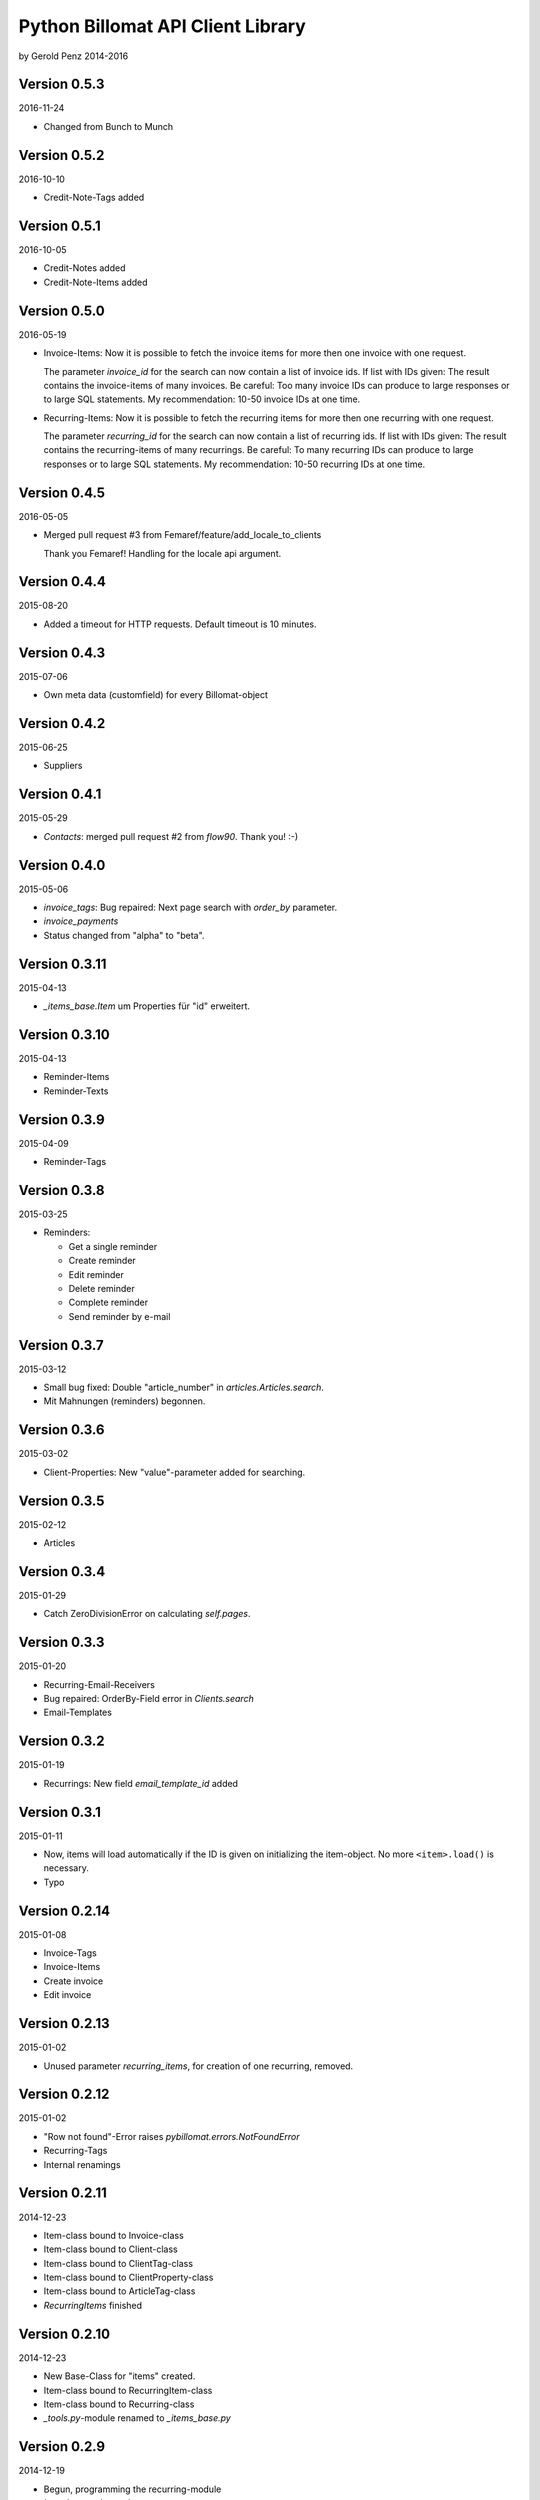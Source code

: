 ##################################
Python Billomat API Client Library
##################################

by Gerold Penz 2014-2016


=============
Version 0.5.3
=============

2016-11-24

- Changed from Bunch to Munch


=============
Version 0.5.2
=============

2016-10-10

- Credit-Note-Tags added


=============
Version 0.5.1
=============

2016-10-05

- Credit-Notes added

- Credit-Note-Items added


=============
Version 0.5.0
=============

2016-05-19

- Invoice-Items: Now it is possible to fetch the invoice items for more then
  one invoice with one request.

  The parameter *invoice_id* for the search can now contain a list of invoice ids.
  If list with IDs given: The result contains the invoice-items of
  many invoices. Be careful: Too many invoice IDs can produce to
  large responses or to large SQL statements.
  My recommendation: 10-50 invoice IDs at one time.

- Recurring-Items: Now it is possible to fetch the recurring items for more then
  one recurring with one request.

  The parameter *recurring_id* for the search can now contain a list of recurring ids.
  If list with IDs given: The result contains the recurring-items of
  many recurrings. Be careful: To many recurring IDs can produce to
  large responses or to large SQL statements.
  My recommendation: 10-50 recurring IDs at one time.


=============
Version 0.4.5
=============

2016-05-05

- Merged pull request #3 from Femaref/feature/add_locale_to_clients

  Thank you Femaref! Handling for the locale api argument.


=============
Version 0.4.4
=============

2015-08-20

- Added a timeout for HTTP requests. Default timeout is 10 minutes.


=============
Version 0.4.3
=============

2015-07-06

- Own meta data (customfield) for every Billomat-object


=============
Version 0.4.2
=============

2015-06-25

- Suppliers


=============
Version 0.4.1
=============

2015-05-29

- *Contacts*: merged pull request #2 from *flow90*. Thank you! :-)


=============
Version 0.4.0
=============

2015-05-06

- *invoice_tags*: Bug repaired: Next page search with *order_by* parameter.

- *invoice_payments*

- Status changed from "alpha" to "beta".


==============
Version 0.3.11
==============

2015-04-13

- *_items_base.Item* um Properties für "id" erweitert.


==============
Version 0.3.10
==============

2015-04-13

- Reminder-Items

- Reminder-Texts


=============
Version 0.3.9
=============

2015-04-09

- Reminder-Tags


=============
Version 0.3.8
=============

2015-03-25

- Reminders:

  - Get a single reminder

  - Create reminder

  - Edit reminder

  - Delete reminder

  - Complete reminder

  - Send reminder by e-mail


=============
Version 0.3.7
=============

2015-03-12

- Small bug fixed: Double "article_number" in *articles.Articles.search*.

- Mit Mahnungen (reminders) begonnen.


=============
Version 0.3.6
=============

2015-03-02

- Client-Properties: New "value"-parameter added for searching.


=============
Version 0.3.5
=============

2015-02-12

- Articles


=============
Version 0.3.4
=============

2015-01-29

- Catch ZeroDivisionError on calculating *self.pages*.


=============
Version 0.3.3
=============

2015-01-20


- Recurring-Email-Receivers

- Bug repaired: OrderBy-Field error in *Clients.search*

- Email-Templates


=============
Version 0.3.2
=============

2015-01-19

- Recurrings: New field *email_template_id* added


=============
Version 0.3.1
=============

2015-01-11

- Now, items will load automatically if the ID is given on initializing
  the item-object. No more ``<item>.load()`` is necessary.

- Typo


==============
Version 0.2.14
==============

2015-01-08

- Invoice-Tags

- Invoice-Items

- Create invoice

- Edit invoice


==============
Version 0.2.13
==============

2015-01-02

- Unused parameter *recurring_items*, for creation of one recurring, removed.


==============
Version 0.2.12
==============

2015-01-02

- "Row not found"-Error raises *pybillomat.errors.NotFoundError*

- Recurring-Tags

- Internal renamings


==============
Version 0.2.11
==============

2014-12-23

- Item-class bound to Invoice-class

- Item-class bound to Client-class

- Item-class bound to ClientTag-class

- Item-class bound to ClientProperty-class

- Item-class bound to ArticleTag-class

- *RecurringItems* finished


==============
Version 0.2.10
==============

2014-12-23

- New Base-Class for "items" created.

- Item-class bound to RecurringItem-class

- Item-class bound to Recurring-class

- *_tools.py*-module renamed to *_items_base.py*


=============
Version 0.2.9
=============

2014-12-19

- Begun, programming the recurring-module

- *ItemsIterator*-base class

- *RecurringsIterator*-class

- Global use of *ItemsIterator*-base class

- Create recurrings

- Edit recurrings

- Delete recurrings


=============
Version 0.2.8
=============

2014-12-01

- Article-Tags

- Client delete

- Client edit


=============
Version 0.2.7
=============

2014-12-01

- Article-Properties


=============
Version 0.2.6
=============

2014-12-01

- Client-Tags


=============
Version 0.2.5
=============

2014-11-19

- The new class-method *pybillomat.ClientProperty.create()* creates one new
  client-property-value.


=============
Version 0.2.4
=============

2014-11-19

- Client-Property-Values

  - ClientProperty- and ClientProperties-Classes allow
    to get one clients-property or search for clients-properties.

  - If the requested client is not accessable (Unothorized), the
    NotFoundError will raised.

  - ClientPropertiesIterator-Class finished

- All searches: New parameter *order_by*

- Better examples created


=============
Version 0.2.3
=============

2014-11-18

- The new class-method *clients.Client.create()* creates one new client.


=============
Version 0.2.2
=============

2014-11-10

- Invoices: Default value for *per_page* is 100


=============
Version 0.2.1
=============

2014-10-29

- 60 seconds deadline for Google App Engine Requests

- Sending of invoice-e-mails


=============
Version 0.2.0
=============

2014-10-28

- Google App Engine enabled


=============
Version 0.1.5
=============

2014-10-28

- *ClientsIterator* is a new class which allows to iterate over all clients. The
  clients will load gradually.

- *__getitem__* implemented: Now it is possible to iterate over slices of clients.

- Examples added


=============
Version 0.1.4
=============

2014-10-28

- Structure of *clients* reassembled


=============
Version 0.1.3
=============

2014-10-27

- Http-module extended with methods for *get*, *post*, *put* and *delete*

- Draft-Invoices can now completed

- Errors-module extended

- Structure of *invoices* reassembled


=============
Version 0.1.2
=============

2014-10-27

- Invoices-module added.

- Errors-module added.

- The new parameter *allow_empty_filter* prevents fetching all records.

- It's now possible to fetch single pages


=============
Version 0.1.1
=============

2014-10-26

- Tests with *urllib3*

- Connection-module added. It uses *urllib3* to connect to Billomat.

- Clients-module added.

- *http.Url* helper-class added

- Clients-search finished

- Now, all clients can requested (really all).


=============
Version 0.0.2
=============

2014-10-26

- Licenses added


=============
Version 0.0.1
=============

2014-10-26

- Initialy imported

